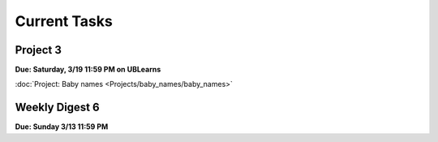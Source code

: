 =============
Current Tasks
=============


Project 3
---------

**Due: Saturday, 3/19 11:59 PM on UBLearns**

:doc:`Project: Baby names <Projects/baby_names/baby_names>` 


Weekly Digest 6 
---------------

**Due: Sunday 3/13 11:59 PM**

.. raw:: html

   <iframe src="https://docs.google.com/forms/d/e/1FAIpQLSfRoG9OnlC2lXDhLZkNdvUZO1hJMCd_0k2imm8SE2xu_PgxOg/viewform?embedded=true" width="640" height="1400" frameborder="0" marginheight="0" marginwidth="0">Loading…</iframe>